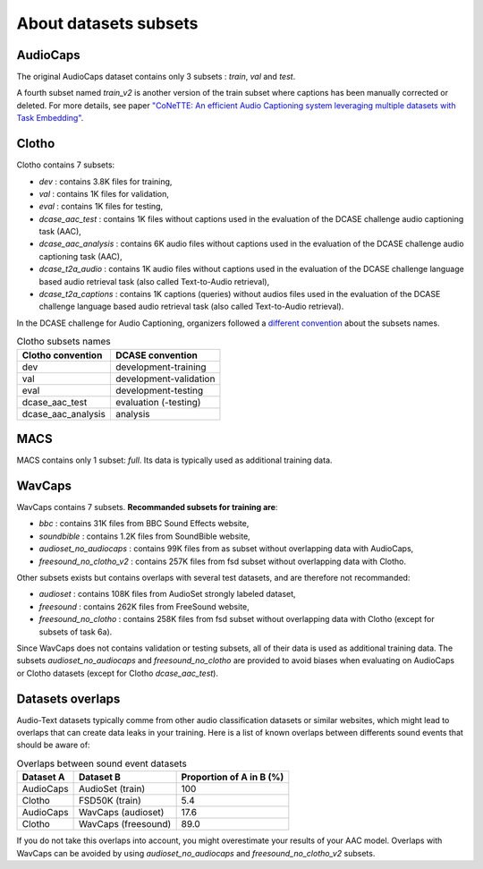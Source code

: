 About datasets subsets
========================

AudioCaps
########################
The original AudioCaps dataset contains only 3 subsets : `train`, `val` and `test`.

A fourth subset named `train_v2` is another version of the train subset where captions has been manually corrected or deleted.
For more details, see paper `"CoNeTTE: An efficient Audio Captioning system leveraging multiple datasets with Task Embedding" <https://arxiv.org/abs/2309.00454>`_.

Clotho
########################
Clotho contains 7 subsets:

- `dev` : contains 3.8K files for training,
- `val` : contains 1K files for validation,
- `eval` : contains 1K files for testing,
- `dcase_aac_test` : contains 1K files without captions used in the evaluation of the DCASE challenge audio captioning task (AAC),
- `dcase_aac_analysis` : contains 6K audio files without captions used in the evaluation of the DCASE challenge audio captioning task (AAC),
- `dcase_t2a_audio` : contains 1K audio files without captions used in the evaluation of the DCASE challenge language based audio retrieval task (also called Text-to-Audio retrieval),
- `dcase_t2a_captions` : contains 1K captions (queries) without audios files used in the evaluation of the DCASE challenge language based audio retrieval task (also called Text-to-Audio retrieval).

In the DCASE challenge for Audio Captioning, organizers followed a `different convention <https://dcase.community/challenge2022/task-automatic-audio-captioning#development-validation-and-evaluation-datasets-of-clotho>`_ about the subsets names.

.. list-table:: Clotho subsets names
   :header-rows: 1

   * - Clotho convention
     - DCASE convention
   * - dev
     - development-training
   * - val
     - development-validation
   * - eval
     - development-testing
   * - dcase_aac_test
     - evaluation (-testing)
   * - dcase_aac_analysis
     - analysis

MACS
########################
MACS contains only 1 subset: `full`. Its data is typically used as additional training data.

WavCaps
########################
WavCaps contains 7 subsets. **Recommanded subsets for training are**:

- `bbc` : contains 31K files from BBC Sound Effects website,
- `soundbible` : contains 1.2K files from SoundBible website,
- `audioset_no_audiocaps` : contains 99K files from as subset without overlapping data with AudioCaps,
- `freesound_no_clotho_v2` : contains 257K files from fsd subset without overlapping data with Clotho.

Other subsets exists but contains overlaps with several test datasets, and are therefore not recommanded:

- `audioset` : contains 108K files from AudioSet strongly labeled dataset,
- `freesound` : contains 262K files from FreeSound website,
- `freesound_no_clotho` : contains 258K files from fsd subset without overlapping data with Clotho (except for subsets of task 6a).

Since WavCaps does not contains validation or testing subsets, all of their data is used as additional training data.
The subsets `audioset_no_audiocaps` and `freesound_no_clotho` are provided to avoid biases when evaluating on AudioCaps or Clotho datasets (except for Clotho `dcase_aac_test`).

Datasets overlaps
########################
Audio-Text datasets typically comme from other audio classification datasets or similar websites, which might lead to overlaps that can create data leaks in your training.
Here is a list of known overlaps between differents sound events that should be aware of:

.. list-table:: Overlaps between sound event datasets
   :header-rows: 1

   * - Dataset A
     - Dataset B
     - Proportion of A in B (%)
   * - AudioCaps
     - AudioSet (train)
     - 100
   * - Clotho
     - FSD50K (train)
     - 5.4
   * - AudioCaps
     - WavCaps (audioset)
     - 17.6
   * - Clotho
     - WavCaps (freesound)
     - 89.0

If you do not take this overlaps into account, you might overestimate your results of your AAC model.
Overlaps with WavCaps can be avoided by using `audioset_no_audiocaps` and `freesound_no_clotho_v2` subsets.
